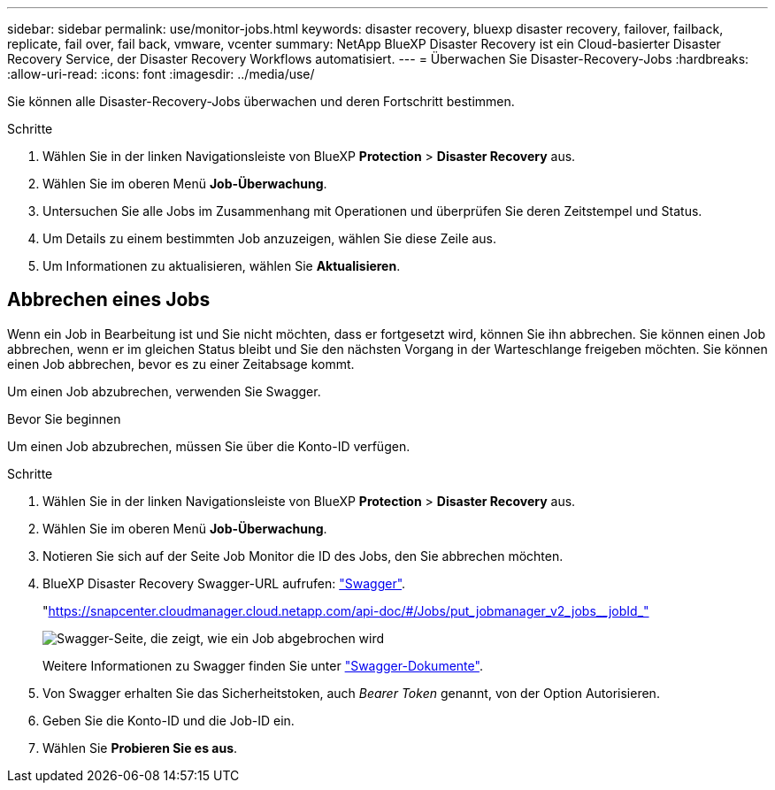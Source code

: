 ---
sidebar: sidebar 
permalink: use/monitor-jobs.html 
keywords: disaster recovery, bluexp disaster recovery, failover, failback, replicate, fail over, fail back, vmware, vcenter 
summary: NetApp BlueXP Disaster Recovery ist ein Cloud-basierter Disaster Recovery Service, der Disaster Recovery Workflows automatisiert. 
---
= Überwachen Sie Disaster-Recovery-Jobs
:hardbreaks:
:allow-uri-read: 
:icons: font
:imagesdir: ../media/use/


[role="lead"]
Sie können alle Disaster-Recovery-Jobs überwachen und deren Fortschritt bestimmen.

.Schritte
. Wählen Sie in der linken Navigationsleiste von BlueXP *Protection* > *Disaster Recovery* aus.
. Wählen Sie im oberen Menü *Job-Überwachung*.
. Untersuchen Sie alle Jobs im Zusammenhang mit Operationen und überprüfen Sie deren Zeitstempel und Status.
. Um Details zu einem bestimmten Job anzuzeigen, wählen Sie diese Zeile aus.
. Um Informationen zu aktualisieren, wählen Sie *Aktualisieren*.




== Abbrechen eines Jobs

Wenn ein Job in Bearbeitung ist und Sie nicht möchten, dass er fortgesetzt wird, können Sie ihn abbrechen. Sie können einen Job abbrechen, wenn er im gleichen Status bleibt und Sie den nächsten Vorgang in der Warteschlange freigeben möchten. Sie können einen Job abbrechen, bevor es zu einer Zeitabsage kommt.

Um einen Job abzubrechen, verwenden Sie Swagger.

.Bevor Sie beginnen
Um einen Job abzubrechen, müssen Sie über die Konto-ID verfügen.

.Schritte
. Wählen Sie in der linken Navigationsleiste von BlueXP *Protection* > *Disaster Recovery* aus.
. Wählen Sie im oberen Menü *Job-Überwachung*.
. Notieren Sie sich auf der Seite Job Monitor die ID des Jobs, den Sie abbrechen möchten.
. BlueXP Disaster Recovery Swagger-URL aufrufen: https://snapcenter.cloudmanager.cloud.netapp.com/api-doc/#/Jobs/put_jobmanager_v2_jobs__jobId_["Swagger"^].
+
"https://snapcenter.cloudmanager.cloud.netapp.com/api-doc/#/Jobs/put_jobmanager_v2_jobs__jobId_"[]

+
image:dr-swagger-job-cancel.png["Swagger-Seite, die zeigt, wie ein Job abgebrochen wird"]

+
Weitere Informationen zu Swagger finden Sie unter https://swagger.io/docs/["Swagger-Dokumente"^].

. Von Swagger erhalten Sie das Sicherheitstoken, auch _Bearer Token_ genannt, von der Option Autorisieren.
. Geben Sie die Konto-ID und die Job-ID ein.
. Wählen Sie *Probieren Sie es aus*.

